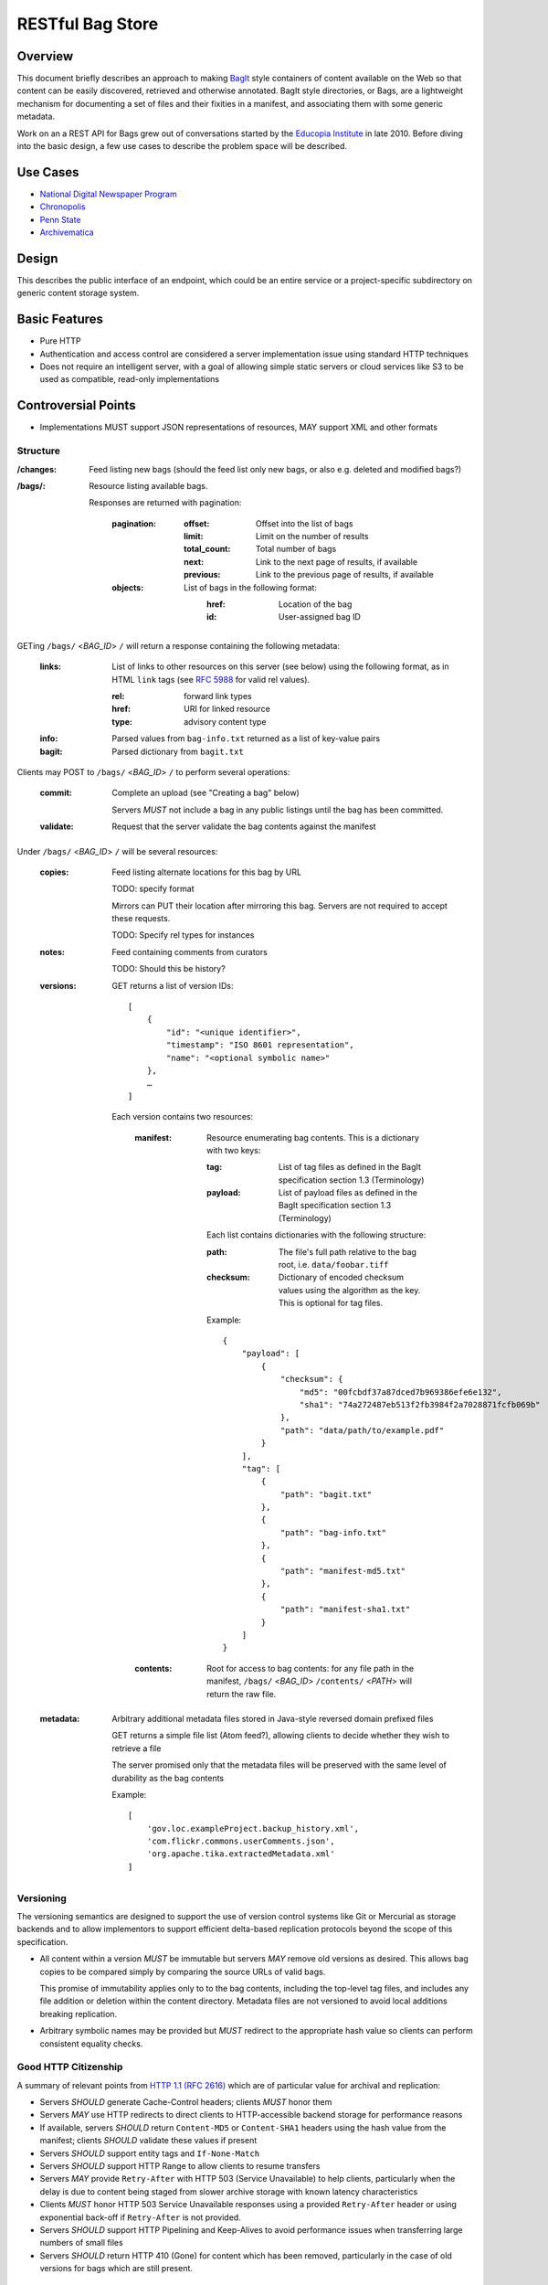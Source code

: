 RESTful Bag Store
=================

Overview
--------

This document briefly describes an approach to making `BagIt
<http://en.wikipedia.org/wiki/BagIt>`_ style containers of content
available on the Web so that content can be easily discovered,
retrieved and otherwise annotated. BagIt style directories, or Bags,
are a lightweight mechanism for documenting a set of files and their
fixities in a manifest, and associating them with some generic
metadata.

Work on an a REST API for Bags grew out of conversations started by
the `Educopia Institute <http://www.educopia.org/>`_ in
late 2010. Before diving into the basic design, a few use cases to
describe the problem space will be described.

Use Cases
---------

* `National Digital Newspaper Program <Use%20Cases/NDNP.rst>`_
* `Chronopolis <Use%20Cases/Chronopolis.rst>`_
* `Penn State <Use%20Cases/PennState.rst>`_
* `Archivematica <Use%20Cases/Archivematica.rst>`_

Design
------

This describes the public interface of an endpoint, which could be an entire
service or a project-specific subdirectory on generic content storage system.

Basic Features
--------------

* Pure HTTP
* Authentication and access control are considered a server implementation
  issue using standard HTTP techniques
* Does not require an intelligent server, with a goal of allowing simple
  static servers or cloud services like S3 to be used as compatible, read-only
  implementations

Controversial Points
--------------------

* Implementations MUST support JSON representations of resources, MAY support
  XML and other formats


Structure
~~~~~~~~~

:/changes:
    Feed listing new bags (should the feed list only new bags, or also e.g.
    deleted and modified bags?)

:/bags/:
    Resource listing available bags.

    Responses are returned with pagination:

        :pagination:
            :offset:
                Offset into the list of bags
            :limit:
                Limit on the number of results
            :total_count:
                Total number of bags
            :next:
                Link to the next page of results, if available
            :previous:
                Link to the previous page of results, if available
        :objects:
            List of bags in the following format:
                :href:
                    Location of the bag
                :id:
                    User-assigned bag ID

GETing ``/bags/`` <*BAG_ID*> ``/`` will return a response containing the
following metadata:

    :links:
        List of links to other resources on this server (see below) using the
        following format, as in HTML ``link`` tags (see `RFC 5988
        <http://tools.ietf.org/html/rfc5988>`_ for valid rel values).

        :rel:
            forward link types
        :href:
            URI for linked resource
        :type:
            advisory content type

    :info:
        Parsed values from ``bag-info.txt`` returned as a list of key-value
        pairs

    :bagit:
        Parsed dictionary from ``bagit.txt``

Clients may POST to ``/bags/`` <*BAG_ID*> ``/`` to perform several operations:

    :commit:
        Complete an upload (see "Creating a bag" below)

        Servers *MUST* not include a bag in any public listings until the bag
        has been committed.

    :validate:
        Request that the server validate the bag contents against the manifest

Under ``/bags/`` <*BAG_ID*> ``/`` will be several resources:

    :copies:
        Feed listing alternate locations for this bag by URL

        TODO: specify format

        Mirrors can PUT their location after mirroring this bag. Servers are
        not required to accept these requests.

        TODO: Specify rel types for instances

    :notes:
        Feed containing comments from curators

        TODO: Should this be history?

    :versions:

        GET returns a list of version IDs::

            [
                {
                    "id": "<unique identifier>",
                    "timestamp": "ISO 8601 representation",
                    "name": "<optional symbolic name>"
                },
                …
            ]

        Each version contains two resources:

            :manifest:
                Resource enumerating bag contents. This is a dictionary with two keys:

                :tag:
                    List of tag files as defined in the BagIt specification section
                    1.3 (Terminology)

                :payload:
                    List of payload files as defined in the BagIt specification
                    section 1.3 (Terminology)

                Each list contains dictionaries with the following structure:

                :path:
                    The file's full path relative to the bag root, i.e. ``data/foobar.tiff``

                :checksum:
                    Dictionary of encoded checksum values using the algorithm as the
                    key. This is optional for tag files.

                Example::

                    {
                        "payload": [
                            {
                                "checksum": {
                                    "md5": "00fcbdf37a87dced7b969386efe6e132",
                                    "sha1": "74a272487eb513f2fb3984f2a7028871fcfb069b"
                                },
                                "path": "data/path/to/example.pdf"
                            }
                        ],
                        "tag": [
                            {
                                "path": "bagit.txt"
                            },
                            {
                                "path": "bag-info.txt"
                            },
                            {
                                "path": "manifest-md5.txt"
                            },
                            {
                                "path": "manifest-sha1.txt"
                            }
                        ]
                    }

            :contents:
                Root for access to bag contents: for any file path in the manifest,
                ``/bags/`` <*BAG_ID*> ``/contents/`` <*PATH*> will return the raw
                file.

    :metadata:
        Arbitrary additional metadata files stored in Java-style reversed
        domain prefixed files

        GET returns a simple file list (Atom feed?), allowing clients to
        decide whether they wish to retrieve a file

        The server promised only that the metadata files will be preserved
        with the same level of durability as the bag contents

        Example::

            [
                'gov.loc.exampleProject.backup_history.xml',
                'com.flickr.commons.userComments.json',
                'org.apache.tika.extractedMetadata.xml'
            ]


Versioning
~~~~~~~~~~

The versioning semantics are designed to support the use of version control
systems like Git or Mercurial as storage backends and to allow implementors to
support efficient delta-based replication protocols beyond the scope of this
specification.

* All content within a version *MUST* be immutable but servers *MAY* remove
  old versions as desired. This allows bag copies to be compared simply by
  comparing the source URLs of valid bags.

  This promise of immutability applies only to to the bag contents, including
  the top-level tag files, and includes any file addition or deletion within
  the content directory.
  Metadata files are not versioned to avoid local additions breaking
  replication.

* Arbitrary symbolic names may be provided but *MUST* redirect to the
  appropriate hash value so clients can perform consistent equality checks.


Good HTTP Citizenship
~~~~~~~~~~~~~~~~~~~~~

A summary of relevant points from
`HTTP 1.1 (RFC 2616) <http://www.w3.org/Protocols/rfc2616/rfc2616.html>`_ which
are of particular value for archival and replication:

* Servers *SHOULD* generate Cache-Control headers; clients *MUST* honor them
* Servers *MAY* use HTTP redirects to direct clients to HTTP-accessible
  backend storage for performance reasons
* If available, servers *SHOULD* return ``Content-MD5`` or ``Content-SHA1``
  headers using the hash value from the manifest; clients *SHOULD* validate
  these values if present
* Servers *SHOULD* support entity tags and ``If-None-Match``
* Servers *SHOULD* support HTTP Range to allow clients to resume transfers
* Servers *MAY* provide ``Retry-After`` with HTTP 503 (Service Unavailable)
  to help clients, particularly when the delay is due to content being staged
  from slower archive storage with known latency characteristics
* Clients *MUST* honor HTTP 503 Service Unavailable responses using a provided
  ``Retry-After`` header or using exponential back-off if ``Retry-After`` is not
  provided.
* Servers *SHOULD* support HTTP Pipelining and Keep-Alives to avoid
  performance issues when transferring large numbers of small files
* Servers *SHOULD* return HTTP 410 (Gone) for content which has been removed,
  particularly in the case of old versions for bags which are still present.

Operations
~~~~~~~~~~

For this discussion, it is assumed that servers may return standard HTTP
response code such as 401/403 to indicate that the client needs to
authenticate or lacks permissions to make changes.

Creating a new bag
^^^^^^^^^^^^^^^^^^

    #. Create the container:
        Client POSTs to ``/bags``:
            :id: unique bag identifier

        Server returns 201 pointing to the upload location, which may be
        the final destination e.g. ``/bags/:id:/versions/:version-id:/`` or
        a temporary location, possibly pointing to a specific back-end storage
        server.

        Clients *MUST* perform all subsequent operations using the
        server-provided location

        Servers *MUST* return 409 Conflict if the ID is already in use

    #. Client PUTs ``bagit.txt`` and ``bag-info.txt`` under ``contents``

    #. Client PUTs one or more manifest files under ``/contents/``

        Servers *MUST* return HTTP 400 if the client has not provided
        ``bagit.txt`` or ``bag-info.txt``

        Clients *MUST* provide the manifest files before uploading data

    #. Client PUTs data files under ``contents/data/``

        Servers *MUST* return HTTP 400 if the client has not provided at least
        one manifest file or attempts to PUT a file which is not listed in the
        manifest or fails checksum validation

    #. Client POSTs ``commit`` to the bag location

        Servers *MUST* return HTTP 400 if all of the files which are specified
        in the manifest have not been received


Deleting a bag
^^^^^^^^^^^^^^

    #. Client DELETEs bag location

Replicating a bag
^^^^^^^^^^^^^^^^^

    #. Client GETs ``manifest``
    #. Client GETs each listed content file
    #. Optionally, client performs an AtomPub POST to ``copies`` with the
       public URL of a copy conforming to this specification.

Requesting Server Validation
^^^^^^^^^^^^^^^^^^^^^^^^^^^^

    #. Client POSTs operation=validate to ``/bags/`` <*BAG_ID*>
    #. Server returns HTTP 202 Accepted and an initial status resource with
       the following attributes:

       :uri:
           Unique URI which the client can GET to retrieve the current
           status

       :status:
           One of ``In Progress``, ``Failed``, or ``Successful``

       :progress:
           Integer percentage or null if the server does not support
           partial status

       :message:
           Human-readable summary message, which may only be available
           when the operation has completed

       :manifest:
           List of bag-relative path to the manifest(s) used to perform the
           validation

